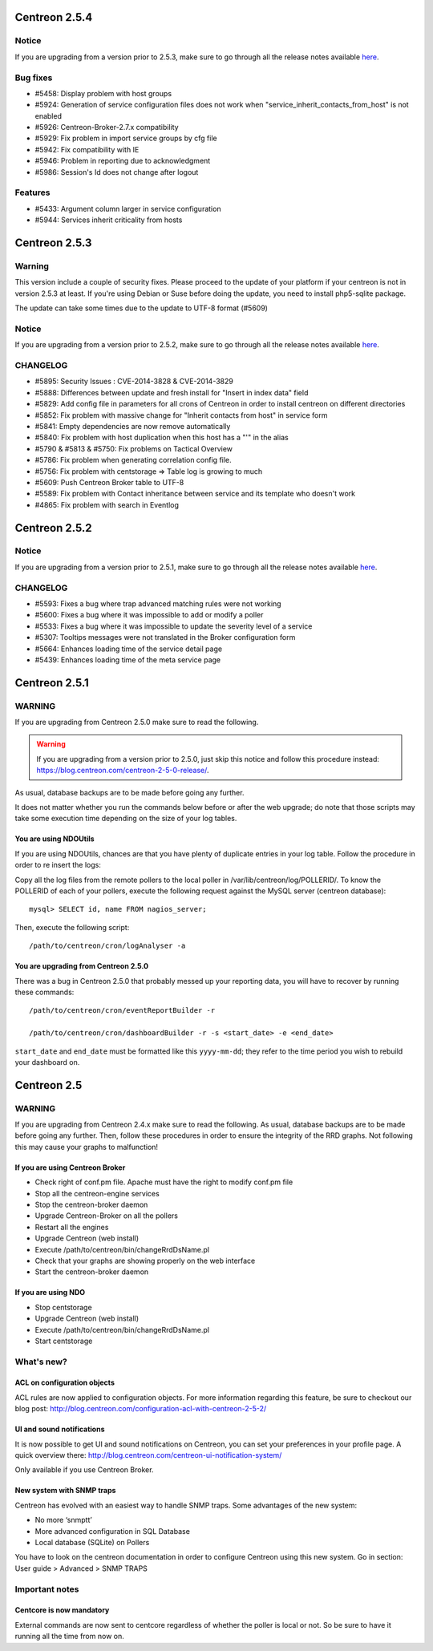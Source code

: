 ==============
Centreon 2.5.4
==============

Notice
------

If you are upgrading from a version prior to 2.5.3, make sure to go through all the release notes available
`here <http://documentation.centreon.com/docs/centreon/en/latest/release_notes/index.html>`_.

Bug fixes
---------

- #5458: Display problem with host groups
- #5924: Generation of service configuration files does not work when "service_inherit_contacts_from_host" is not enabled
- #5926: Centreon-Broker-2.7.x compatibility
- #5929: Fix problem in import service groups by cfg file
- #5942: Fix compatibility with IE
- #5946: Problem in reporting due to acknowledgment
- #5986: Session's Id does not change after logout

Features
--------

- #5433: Argument column larger in service configuration
- #5944: Services inherit criticality from hosts

==============
Centreon 2.5.3
==============

Warning
-------

This version include a couple of security fixes. Please proceed to the update of your platform if your centreon is not in version 2.5.3 at least.
If you're using Debian or Suse before doing the update, you need to install php5-sqlite package.

The update can take some times due to the update to UTF-8 format (#5609)

Notice
------

If you are upgrading from a version prior to 2.5.2, make sure to go through all the release notes available
`here <http://documentation.centreon.com/docs/centreon/en/latest/release_notes/index.html>`_.

CHANGELOG
---------

- #5895: Security Issues : CVE-2014-3828 & CVE-2014-3829
- #5888: Differences between update and fresh install for "Insert in index data" field
- #5829: Add config file in parameters for all crons of Centreon in order to install centreon on different directories
- #5852: Fix problem with massive change for "Inherit contacts from host" in service form
- #5841: Empty dependencies are now remove automatically
- #5840: Fix problem with host duplication when this host has a "'" in the alias
- #5790 & #5813 & #5750: Fix problems on Tactical Overview
- #5786: Fix problem when generating correlation config file.
- #5756: Fix problem with centstorage => Table log is growing to much
- #5609: Push Centreon Broker table to UTF-8
- #5589: Fix problem with Contact inheritance between service and its template who doesn't work
- #4865: Fix problem with search in Eventlog

==============
Centreon 2.5.2
==============

Notice
------

If you are upgrading from a version prior to 2.5.1, make sure to go through all the release notes available
`here <http://documentation.centreon.com/docs/centreon/en/latest/release_notes/index.html>`_.

CHANGELOG
---------

- #5593: Fixes a bug where trap advanced matching rules were not working
- #5600: Fixes a bug where it was impossible to add or modify a poller
- #5533: Fixes a bug where it was impossible to update the severity level of a service
- #5307: Tooltips messages were not translated in the Broker configuration form
- #5664: Enhances loading time of the service detail page
- #5439: Enhances loading time of the meta service page

==============
Centreon 2.5.1
==============

WARNING
-------

If you are upgrading from Centreon 2.5.0 make sure to read the following. 

.. WARNING::
    If you are upgrading from a version prior to 2.5.0, just skip this notice and follow this procedure instead:
    `https://blog.centreon.com/centreon-2-5-0-release/ <https://blog.centreon.com/centreon-2-5-0-release/>`_.

As usual, database backups are to be made before going any further.

It does not matter whether you run the commands below before or after the web upgrade; do note that those scripts may take some execution time depending on
the size of your log tables.

You are using NDOUtils
######################

If you are using NDOUtils, chances are that you have plenty of duplicate entries in your log table. Follow the procedure in order to re insert the logs:

Copy all the log files from the remote pollers to the local poller in /var/lib/centreon/log/POLLERID/. To know the POLLERID of each of your pollers, 
execute the following request against the MySQL server (centreon database)::
  
  mysql> SELECT id, name FROM nagios_server;

Then, execute the following script::

  /path/to/centreon/cron/logAnalyser -a


You are upgrading from Centreon 2.5.0
#####################################

There was a bug in Centreon 2.5.0 that probably messed up your reporting data, you will have to recover by running these commands::

  /path/to/centreon/cron/eventReportBuilder -r

  /path/to/centreon/cron/dashboardBuilder -r -s <start_date> -e <end_date>

``start_date`` and ``end_date`` must be formatted like this ``yyyy-mm-dd``; they refer to the time period you wish to rebuild your dashboard on.

============
Centreon 2.5
============

WARNING
-------

If you are upgrading from Centreon 2.4.x make sure to read the following. As usual, database backups
are to be made before going any further. Then, follow these procedures in order to ensure the integrity
of the RRD graphs. Not following this may cause your graphs to malfunction!

If you are using Centreon Broker
################################

* Check right of conf.pm file. Apache must have the right to modify conf.pm file
* Stop all the centreon-engine services
* Stop the centreon-broker daemon
* Upgrade Centreon-Broker on all the pollers
* Restart all the engines
* Upgrade Centreon (web install)
* Execute /path/to/centreon/bin/changeRrdDsName.pl
* Check that your graphs are showing properly on the web interface
* Start the centreon-broker daemon


If you are using NDO
####################

* Stop centstorage
* Upgrade Centreon (web install)
* Execute /path/to/centreon/bin/changeRrdDsName.pl
* Start centstorage


What's new?
-----------

ACL on configuration objects
############################

ACL rules are now applied to configuration objects. For more information regarding this feature, be sure to checkout our blog post: `<http://blog.centreon.com/configuration-acl-with-centreon-2-5-2/>`_

UI and sound notifications
##########################

It is now possible to get UI and sound notifications on Centreon, you can set your preferences in your profile page. A quick overview there: `<http://blog.centreon.com/centreon-ui-notification-system/>`_

Only available if you use Centreon Broker.

New system with SNMP traps
##########################

Centreon has evolved with an easiest way to handle SNMP traps. Some advantages of the new system:

* No more ‘snmptt’
* More advanced configuration in SQL Database
* Local database (SQLite) on Pollers

You have to look on the centreon documentation in order to configure Centreon using this new system. Go in section: User guide > Advanced > SNMP TRAPS 

Important notes
---------------

Centcore is now mandatory
#########################

External commands are now sent to centcore regardless of whether the poller is local or not. So be sure to have it running all the time from now on.
